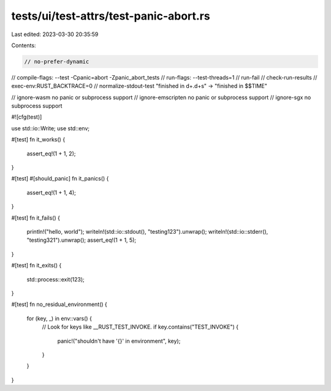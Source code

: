 tests/ui/test-attrs/test-panic-abort.rs
=======================================

Last edited: 2023-03-30 20:35:59

Contents:

.. code-block:: rs

    // no-prefer-dynamic
// compile-flags: --test -Cpanic=abort -Zpanic_abort_tests
// run-flags: --test-threads=1
// run-fail
// check-run-results
// exec-env:RUST_BACKTRACE=0
// normalize-stdout-test "finished in \d+\.\d+s" -> "finished in $$TIME"

// ignore-wasm no panic or subprocess support
// ignore-emscripten no panic or subprocess support
// ignore-sgx no subprocess support

#![cfg(test)]

use std::io::Write;
use std::env;

#[test]
fn it_works() {
    assert_eq!(1 + 1, 2);
}

#[test]
#[should_panic]
fn it_panics() {
    assert_eq!(1 + 1, 4);
}

#[test]
fn it_fails() {
    println!("hello, world");
    writeln!(std::io::stdout(), "testing123").unwrap();
    writeln!(std::io::stderr(), "testing321").unwrap();
    assert_eq!(1 + 1, 5);
}

#[test]
fn it_exits() {
    std::process::exit(123);
}

#[test]
fn no_residual_environment() {
    for (key, _) in env::vars() {
        // Look for keys like __RUST_TEST_INVOKE.
        if key.contains("TEST_INVOKE") {
            panic!("shouldn't have '{}' in environment", key);
        }
    }
}


